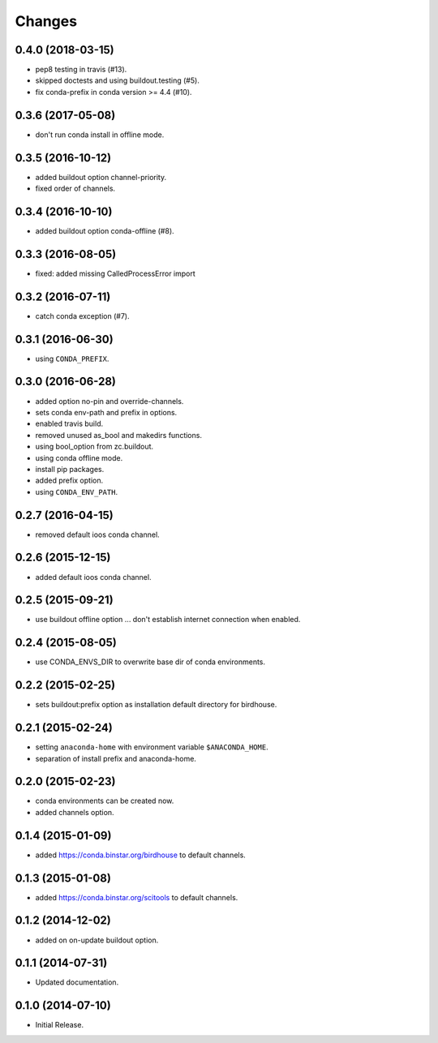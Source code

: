 Changes
*******

0.4.0 (2018-03-15)
==================

* pep8 testing in travis (#13).
* skipped doctests and using buildout.testing (#5).
* fix conda-prefix in conda version >= 4.4 (#10).

0.3.6 (2017-05-08)
==================

* don't run conda install in offline mode.

0.3.5 (2016-10-12)
==================

* added buildout option channel-priority.
* fixed order of channels.

0.3.4 (2016-10-10)
==================

* added buildout option conda-offline (#8).

0.3.3 (2016-08-05)
==================

* fixed: added missing CalledProcessError import

0.3.2 (2016-07-11)
==================

* catch conda exception (#7).

0.3.1 (2016-06-30)
==================

* using ``CONDA_PREFIX``.

0.3.0 (2016-06-28)
==================

* added option no-pin and override-channels.
* sets conda env-path and prefix in options.
* enabled travis build.
* removed unused as_bool and makedirs functions.
* using bool_option from zc.buildout.
* using conda offline mode.
* install pip packages.
* added prefix option.
* using ``CONDA_ENV_PATH``.

0.2.7 (2016-04-15)
==================

* removed default ioos conda channel.

0.2.6 (2015-12-15)
==================

* added default ioos conda channel.

0.2.5 (2015-09-21)
==================

* use buildout offline option ... don't establish internet connection when enabled.

0.2.4 (2015-08-05)
==================

* use CONDA_ENVS_DIR to overwrite base dir of conda environments.

0.2.2 (2015-02-25)
==================

* sets buildout:prefix option as installation default directory for birdhouse.

0.2.1 (2015-02-24)
==================

* setting ``anaconda-home`` with environment variable ``$ANACONDA_HOME``.
* separation of install prefix and anaconda-home.

0.2.0 (2015-02-23)
==================

* conda environments can be created now.
* added channels option.

0.1.4 (2015-01-09)
==================

* added https://conda.binstar.org/birdhouse to default channels.

0.1.3 (2015-01-08)
==================

* added https://conda.binstar.org/scitools to default channels.

0.1.2 (2014-12-02)
==================

* added on on-update buildout option.

0.1.1 (2014-07-31)
==================

* Updated documentation.

0.1.0 (2014-07-10)
==================

* Initial Release.
